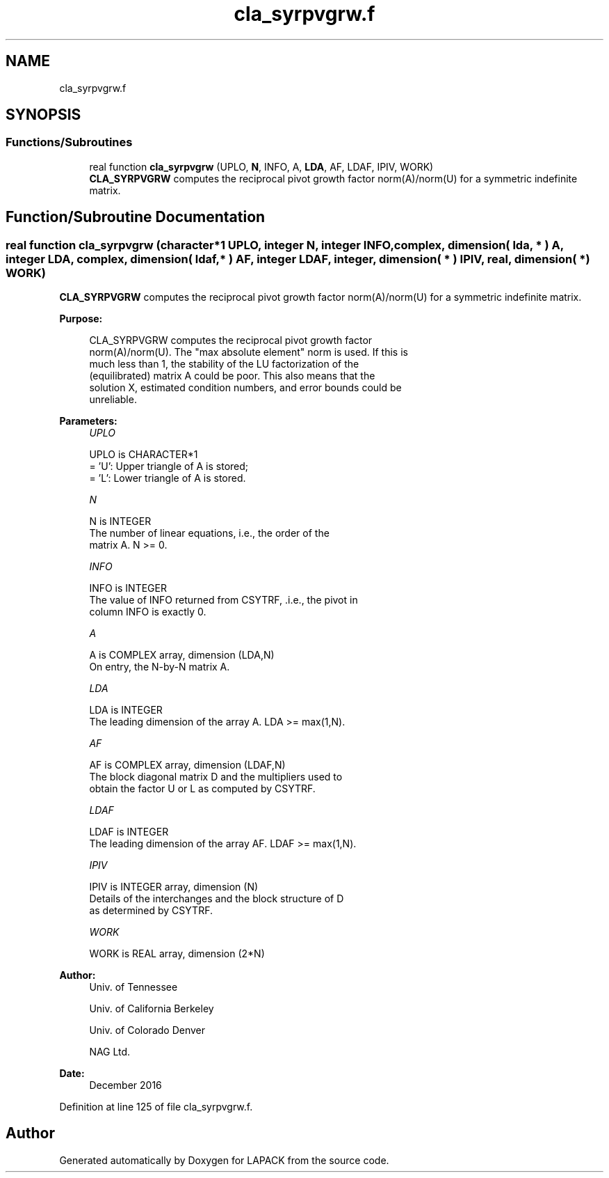 .TH "cla_syrpvgrw.f" 3 "Tue Nov 14 2017" "Version 3.8.0" "LAPACK" \" -*- nroff -*-
.ad l
.nh
.SH NAME
cla_syrpvgrw.f
.SH SYNOPSIS
.br
.PP
.SS "Functions/Subroutines"

.in +1c
.ti -1c
.RI "real function \fBcla_syrpvgrw\fP (UPLO, \fBN\fP, INFO, A, \fBLDA\fP, AF, LDAF, IPIV, WORK)"
.br
.RI "\fBCLA_SYRPVGRW\fP computes the reciprocal pivot growth factor norm(A)/norm(U) for a symmetric indefinite matrix\&. "
.in -1c
.SH "Function/Subroutine Documentation"
.PP 
.SS "real function cla_syrpvgrw (character*1 UPLO, integer N, integer INFO, complex, dimension( lda, * ) A, integer LDA, complex, dimension( ldaf, * ) AF, integer LDAF, integer, dimension( * ) IPIV, real, dimension( * ) WORK)"

.PP
\fBCLA_SYRPVGRW\fP computes the reciprocal pivot growth factor norm(A)/norm(U) for a symmetric indefinite matrix\&.  
.PP
\fBPurpose: \fP
.RS 4

.PP
.nf
 CLA_SYRPVGRW computes the reciprocal pivot growth factor
 norm(A)/norm(U). The "max absolute element" norm is used. If this is
 much less than 1, the stability of the LU factorization of the
 (equilibrated) matrix A could be poor. This also means that the
 solution X, estimated condition numbers, and error bounds could be
 unreliable.
.fi
.PP
 
.RE
.PP
\fBParameters:\fP
.RS 4
\fIUPLO\fP 
.PP
.nf
          UPLO is CHARACTER*1
       = 'U':  Upper triangle of A is stored;
       = 'L':  Lower triangle of A is stored.
.fi
.PP
.br
\fIN\fP 
.PP
.nf
          N is INTEGER
     The number of linear equations, i.e., the order of the
     matrix A.  N >= 0.
.fi
.PP
.br
\fIINFO\fP 
.PP
.nf
          INFO is INTEGER
     The value of INFO returned from CSYTRF, .i.e., the pivot in
     column INFO is exactly 0.
.fi
.PP
.br
\fIA\fP 
.PP
.nf
          A is COMPLEX array, dimension (LDA,N)
     On entry, the N-by-N matrix A.
.fi
.PP
.br
\fILDA\fP 
.PP
.nf
          LDA is INTEGER
     The leading dimension of the array A.  LDA >= max(1,N).
.fi
.PP
.br
\fIAF\fP 
.PP
.nf
          AF is COMPLEX array, dimension (LDAF,N)
     The block diagonal matrix D and the multipliers used to
     obtain the factor U or L as computed by CSYTRF.
.fi
.PP
.br
\fILDAF\fP 
.PP
.nf
          LDAF is INTEGER
     The leading dimension of the array AF.  LDAF >= max(1,N).
.fi
.PP
.br
\fIIPIV\fP 
.PP
.nf
          IPIV is INTEGER array, dimension (N)
     Details of the interchanges and the block structure of D
     as determined by CSYTRF.
.fi
.PP
.br
\fIWORK\fP 
.PP
.nf
          WORK is REAL array, dimension (2*N)
.fi
.PP
 
.RE
.PP
\fBAuthor:\fP
.RS 4
Univ\&. of Tennessee 
.PP
Univ\&. of California Berkeley 
.PP
Univ\&. of Colorado Denver 
.PP
NAG Ltd\&. 
.RE
.PP
\fBDate:\fP
.RS 4
December 2016 
.RE
.PP

.PP
Definition at line 125 of file cla_syrpvgrw\&.f\&.
.SH "Author"
.PP 
Generated automatically by Doxygen for LAPACK from the source code\&.
